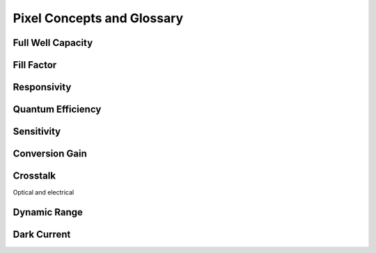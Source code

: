 ===========================
Pixel Concepts and Glossary
===========================

Full Well Capacity
------------------

Fill Factor
-----------

Responsivity
------------

Quantum Efficiency
------------------

Sensitivity
-----------

Conversion Gain
---------------

Crosstalk
---------

Optical and electrical 

Dynamic Range
-------------

Dark Current
------------

